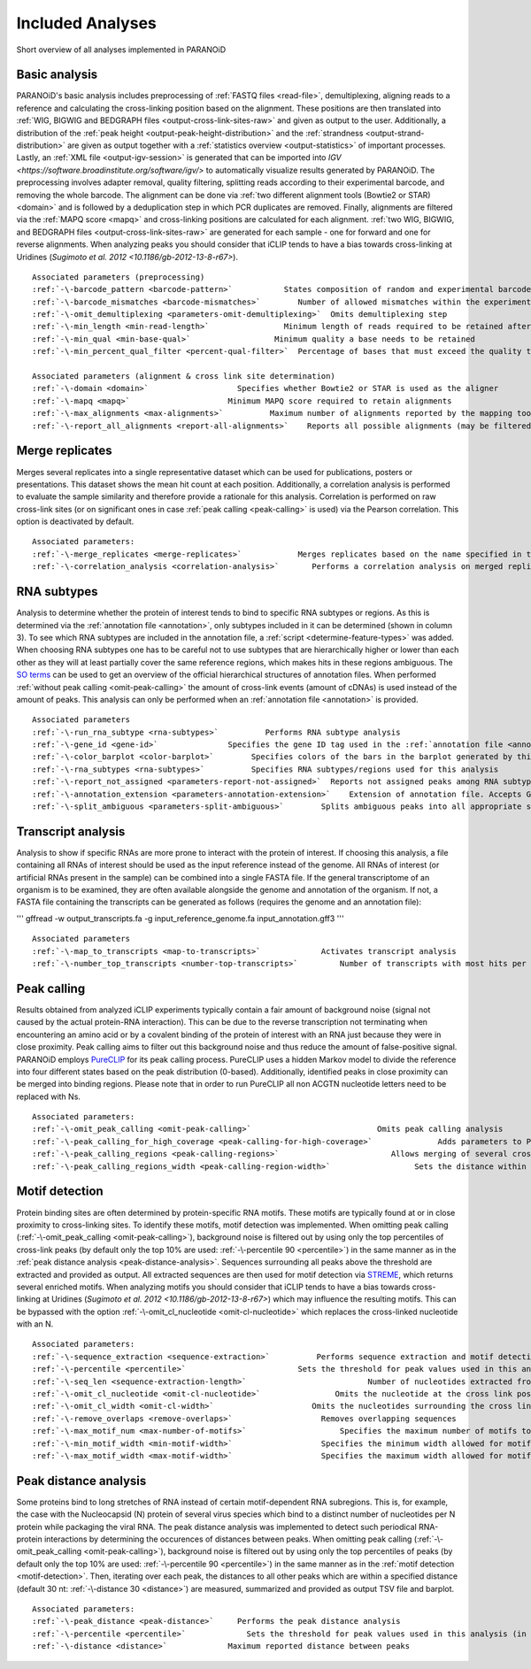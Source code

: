 .. _section-analyses:

Included Analyses
=================

Short overview of all analyses implemented in PARANOiD

.. _basic-analysis:

Basic analysis
--------------

PARANOiD's basic analysis includes preprocessing of :ref:`FASTQ files <read-file>`, demultiplexing, aligning reads to a reference and calculating the cross-linking position based on the alignment. These positions are then translated into :ref:`WIG, BIGWIG and BEDGRAPH files <output-cross-link-sites-raw>` and given as output to the user. Additionally, a distribution of the :ref:`peak height <output-peak-height-distribution>` and the :ref:`strandness <output-strand-distribution>` are given as output together with a :ref:`statistics overview <output-statistics>` of important processes. Lastly, an :ref:`XML file <output-igv-session>` is generated that can be imported into `IGV <https://software.broadinstitute.org/software/igv/>` to automatically visualize results generated by PARANOiD.
The preprocessing involves adapter removal, quality filtering, splitting reads according to their experimental barcode, and removing the whole barcode. The alignment can be done via :ref:`two different alignment tools (Bowtie2 or STAR) <domain>` and is followed by a deduplication step in which PCR duplicates are removed. Finally, alignments are filtered via the :ref:`MAPQ score <mapq>` and cross-linking positions are calculated for each alignment. :ref:`two WIG, BIGWIG, and BEDGRAPH files <output-cross-link-sites-raw>` are generated for each sample - one for forward and one for reverse alignments. When analyzing peaks you should consider that iCLIP tends to have a bias towards cross-linking at Uridines (`Sugimoto et al. 2012 <10.1186/gb-2012-13-8-r67>`).

.. parsed-literal::
    Associated parameters (preprocessing)
    :ref:`-\-barcode_pattern <barcode-pattern>`           States composition of random and experimental barcodes
    :ref:`-\-barcode_mismatches <barcode-mismatches>`        Number of allowed mismatches within the experimental barcode to still align it to its sample
    :ref:`-\-omit_demultiplexing <parameters-omit-demultiplexing>`  Omits demultiplexing step
    :ref:`-\-min_length <min-read-length>`                Minimum length of reads required to be retained after adapter removal
    :ref:`-\-min_qual <min-base-qual>`                  Minimum quality a base needs to be retained
    :ref:`-\-min_percent_qual_filter <percent-qual-filter>`  Percentage of bases that must exceed the quality threshold to retain the read 

    Associated parameters (alignment & cross link site determination)
    :ref:`-\-domain <domain>`                   Specifies whether Bowtie2 or STAR is used as the aligner
    :ref:`-\-mapq <mapq>`                     Minimum MAPQ score required to retain alignments
    :ref:`-\-max_alignments <max-alignments>`          Maximum number of alignments reported by the mapping tool
    :ref:`-\-report_all_alignments <report-all-alignments>`    Reports all possible alignments (may be filtered out later)

.. _merge-replicates-analysis:

Merge replicates
----------------

Merges several replicates into a single representative dataset which can be used for publications, posters or presentations. 
This dataset shows the mean hit count at each position. Additionally, a correlation analysis is performed to evaluate the sample similarity and therefore provide a rationale for this analysis. Correlation is performed on raw cross-link sites
(or on significant ones in case :ref:`peak calling <peak-calling>` is used) via the Pearson correlation.
This option is deactivated by default.

.. parsed-literal::
    Associated parameters:
    :ref:`-\-merge_replicates <merge-replicates>`            Merges replicates based on the name specified in the :ref:`barcode file <barcodes>`
    :ref:`-\-correlation_analysis <correlation-analysis>`       Performs a correlation analysis on merged replicates

.. _RNA-subtype-analysis:

RNA subtypes
------------

Analysis to determine whether the protein of interest tends to bind to specific RNA subtypes or regions. As this is determined 
via the :ref:`annotation file <annotation>`, only subtypes included in it can be determined (shown in column 3). 
To see which RNA subtypes are included in the annotation file, a :ref:`script <determine-feature-types>` was added. 
When choosing RNA subtypes one has to be careful not to use subtypes that are hierarchically higher or lower than each other as 
they will at least partially cover the same reference regions, which makes hits in these regions ambiguous. 
The `SO terms <https://github.com/The-Sequence-Ontology/SO-Ontologies/blob/master/Ontology_Files/subsets/SOFA.obo>`_ can 
be used to get an overview of the official hierarchical structures of annotation files. 
When performed :ref:`without peak calling <omit-peak-calling>` the amount of cross-link events (amount of cDNAs) is used instead of the amount of peaks.  
This analysis can only be performed when an :ref:`annotation file <annotation>` is provided.

.. parsed-literal::
    Associated parameters
    :ref:`-\-run_rna_subtype <rna-subtypes>`          Performs RNA subtype analysis
    :ref:`-\-gene_id <gene-id>`               Specifies the gene ID tag used in the :ref:`annotation file <annotation>`
    :ref:`-\-color_barplot <color-barplot>`        Specifies colors of the bars in the barplot generated by this analysisanalysis
    :ref:`-\-rna_subtypes <rna-subtypes>`          Specifies RNA subtypes/regions used for this analysis
    :ref:`-\-report_not_assigned <parameters-report-not-assigned>`  Reports not assigned peaks among RNA subtypes
    :ref:`-\-annotation_extension <parameters-annotation-extension>`    Extension of annotation file. Accepts GFF (for GFF3) or GTF
    :ref:`-\-split_ambiguous <parameters-split-ambiguous>`        Splits ambiguous peaks into all appropriate subtypes

.. _transcript-analysis:

Transcript analysis
-------------------

Analysis to show if specific RNAs are more prone to interact with the protein of interest. 
If choosing this analysis, a file containing all RNAs of interest should be used as the input reference instead of the genome. 
All RNAs of interest (or artificial RNAs present in the sample) can be combined into a single FASTA file. If the general 
transcriptome of an organism is to be examined, they are often available alongside the genome and annotation of the organism. 
If not, a FASTA file containing the transcripts can be generated as follows (requires the genome and an annotation file):

'''
gffread -w output_transcripts.fa -g input_reference_genome.fa input_annotation.gff3
'''

.. parsed-literal::
    Associated parameters
    :ref:`-\-map_to_transcripts <map-to-transcripts>`             Activates transcript analysis
    :ref:`-\-number_top_transcripts <number-top-transcripts>`         Number of transcripts with most hits per sample that are offered as output

.. _peak-calling:

Peak calling
------------

Results obtained from analyzed iCLIP experiments typically contain a fair amount of background noise (signal not caused by
the actual protein-RNA interaction). This can be due to the reverse transcription not terminating when encountering an
amino acid or by a covalent binding of the protein of interest with an RNA just because they were in close proximity. Peak calling aims to filter out this background noise and thus reduce the amount of false-positive signal. 
PARANOiD employs `PureCLIP <https://github.com/skrakau/PureCLIP>`_ for its peak calling process. PureCLIP uses a hidden Markov model
to divide the reference into four different states based on the peak distribution (0-based). Additionally, identified peaks in close proximity 
can be merged into binding regions. Please note that in order to run PureCLIP all non ACGTN nucleotide letters need to be replaced with Ns.

.. parsed-literal::
    Associated parameters:
    :ref:`-\-omit_peak_calling <omit-peak-calling>`                           Omits peak calling analysis
    :ref:`-\-peak_calling_for_high_coverage <peak-calling-for-high-coverage>`              Adds parameters to PureCLIP which can allow its successful execution for high coverage samples
    :ref:`-\-peak_calling_regions <peak-calling-regions>`                        Allows merging of several cross-link sites in close proximity to a cross link region
    :ref:`-\-peak_calling_regions_width <peak-calling-region-width>`                  Sets the distance within which cross-link sites in close proximity are allowed to be merged

.. _motif-detection:

Motif detection
---------------

Protein binding sites are often determined by protein-specific RNA motifs. These motifs are typically found at or in close proximity to cross-linking sites. To identify these motifs, motif detection was implemented. When omitting peak calling (:ref:`-\-omit_peak_calling <omit-peak-calling>`), background noise is filtered out by using only the top percentiles of cross-link peaks (by default only the top 10% are used: :ref:`-\-percentile 90 <percentile>`) in the same manner as in the :ref:`peak distance analysis <peak-distance-analysis>`. Sequences surrounding all peaks above the threshold are extracted and provided as output. All extracted sequences are then used for motif detection via `STREME <https://meme-suite.org/meme/doc/streme.html>`_, which returns several enriched motifs. When analyzing motifs you should consider that iCLIP tends to have a bias towards cross-linking at Uridines (`Sugimoto et al. 2012 <10.1186/gb-2012-13-8-r67>`) which may influence the resulting motifs. This can be bypassed with the option :ref:`-\-omit_cl_nucleotide <omit-cl-nucleotide>` which replaces the cross-linked nucleotide with an N.

.. parsed-literal::
    Associated parameters:
    :ref:`-\-sequence_extraction <sequence-extraction>`          Performs sequence extraction and motif detection
    :ref:`-\-percentile <percentile>`                        Sets the threshold for peak values used in this analysis (in percentiles)
    :ref:`-\-seq_len <sequence-extraction-length>`                          Number of nucleotides extracted from each side of a cross-link site
    :ref:`-\-omit_cl_nucleotide <omit-cl-nucleotide>`                Omits the nucleotide at the cross link position
    :ref:`-\-omit_cl_width <omit-cl-width>`                     Omits the nucleotides surrounding the cross link position
    :ref:`-\-remove_overlaps <remove-overlaps>`                   Removes overlapping sequences 
    :ref:`-\-max_motif_num <max-number-of-motifs>`                    Specifies the maximum number of motifs to generate
    :ref:`-\-min_motif_width <min-motif-width>`                   Specifies the minimum width allowed for motifs
    :ref:`-\-max_motif_width <max-motif-width>`                   Specifies the maximum width allowed for motifs

.. _peak-distance-analysis:

Peak distance analysis
----------------------

Some proteins bind to long stretches of RNA instead of certain motif-dependent RNA subregions. This is, for example, the case with the Nucleocapsid (N) protein of several virus species which bind to a distinct number of nucleotides per N protein while packaging the viral RNA. The peak distance analysis was implemented to detect such periodical RNA-protein interactions by determining the occurences of distances between peaks. When omitting peak calling (:ref:`-\-omit_peak_calling <omit-peak-calling>`), background noise is filtered out by using only the top percentiles of peaks (by default only the top 10% are used: :ref:`-\-percentile 90 <percentile>`) in the same manner as in the :ref:`motif detection <motif-detection>`. Then, iterating over each peak, the distances to all other peaks which are within a specified distance (default 30 nt: :ref:`-\-distance 30 <distance>`) are measured, summarized and provided as output TSV file and barplot.

.. parsed-literal::
    Associated parameters:
    :ref:`-\-peak_distance <peak-distance>`     Performs the peak distance analysis
    :ref:`-\-percentile <percentile>`             Sets the threshold for peak values used in this analysis (in percentiles)
    :ref:`-\-distance <distance>`             Maximum reported distance between peaks
